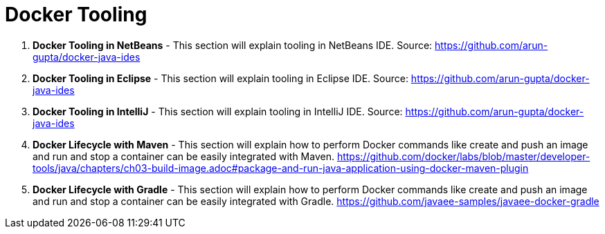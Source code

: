 = Docker Tooling

. *Docker Tooling in NetBeans* - This section will explain tooling in NetBeans IDE. Source: https://github.com/arun-gupta/docker-java-ides
. *Docker Tooling in Eclipse* - This section will explain tooling in Eclipse IDE. Source: https://github.com/arun-gupta/docker-java-ides
. *Docker Tooling in IntelliJ* - This section will explain tooling in IntelliJ IDE. Source: https://github.com/arun-gupta/docker-java-ides
. *Docker Lifecycle with Maven* - This section will explain how to perform Docker commands like create and push an image and run and stop a container can be easily integrated with Maven. https://github.com/docker/labs/blob/master/developer-tools/java/chapters/ch03-build-image.adoc#package-and-run-java-application-using-docker-maven-plugin
. *Docker Lifecycle with Gradle* - This section will explain how to perform Docker commands like create and push an image and run and stop a container can be easily integrated with Gradle. https://github.com/javaee-samples/javaee-docker-gradle
